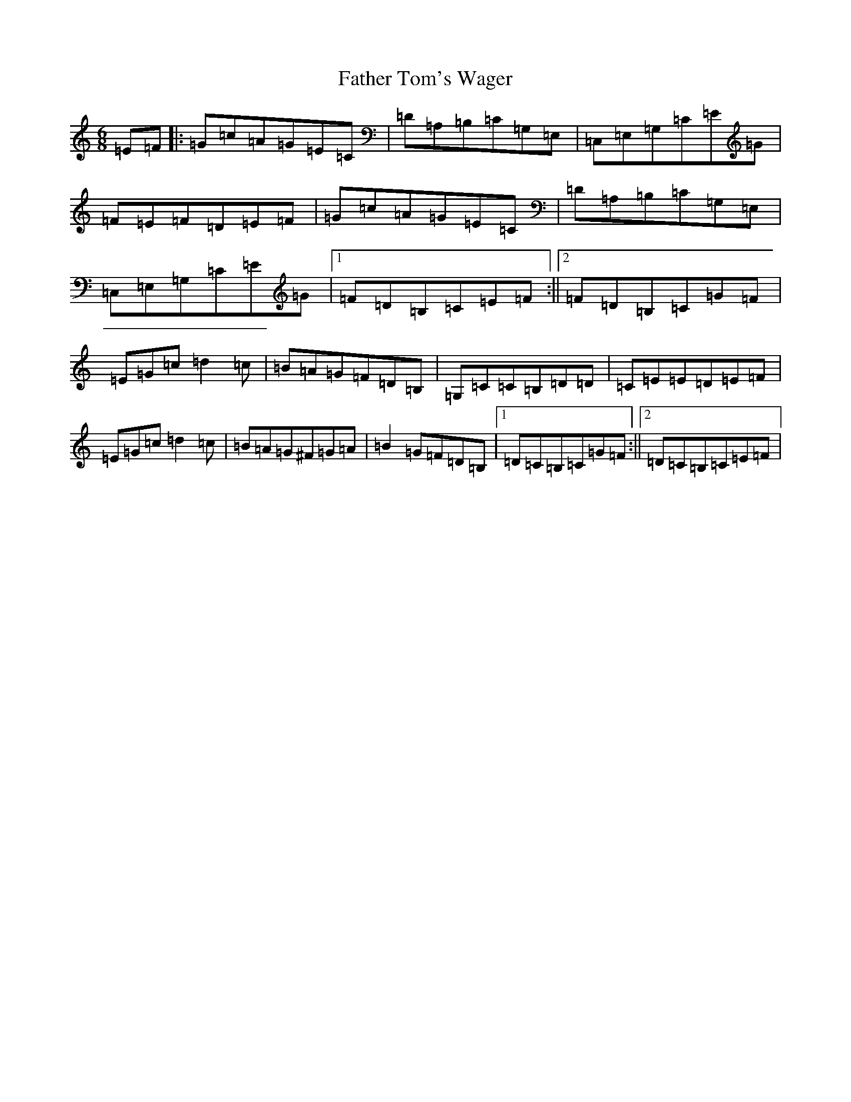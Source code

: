 X: 6625
T: Father Tom's Wager
S: https://thesession.org/tunes/2956#setting2956
R: jig
M:6/8
L:1/8
K: C Major
=E=F|:=G=c=A=G=E=C|=D=A,=B,=C=G,=E,|=C,=E,=G,=C=E=G|=F=E=F=D=E=F|=G=c=A=G=E=C|=D=A,=B,=C=G,=E,|=C,=E,=G,=C=E=G|1=F=D=B,=C=E=F:||2=F=D=B,=C=G=F|=E=G=c=d2=c|=B=A=G=F=D=B,|=G,=C=C=B,=D=D|=C=E=E=D=E=F|=E=G=c=d2=c|=B=A=G^F=G=A|=B2=G=F=D=B,|1=D=C=B,=C=G=F:||2=D=C=B,=C=E=F|